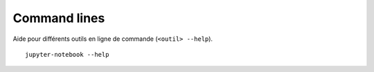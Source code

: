 
Command lines
=============

Aide pour différents outils en ligne de commande (``<outil> --help``).

::

    jupyter-notebook --help
